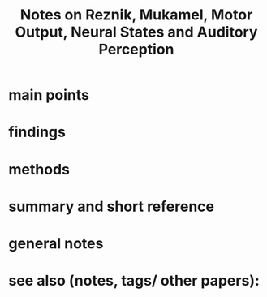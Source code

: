 :PROPERTIES:
:ROAM_REFS: @reznikMotorOutputNeural2019
:ID:   20211031T151238.192286
:END:
#+title: Notes on Reznik, Mukamel, Motor Output, Neural States and Auditory Perception
* main points
* findings
* methods
* summary and short reference
* general notes
* see also (notes, tags/ other papers):
